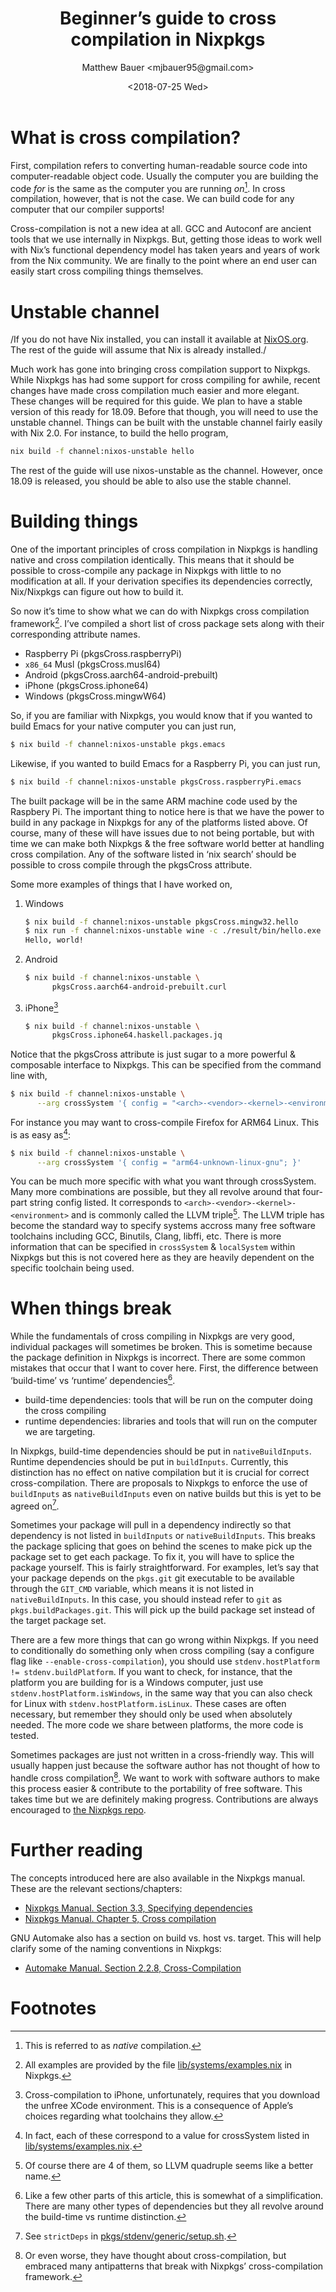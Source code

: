 #+TITLE: Beginner’s guide to cross compilation in Nixpkgs
#+AUTHOR: Matthew Bauer <mjbauer95@gmail.com>
#+DATE: <2018-07-25 Wed>

* What is cross compilation?

First, compilation refers to converting human-readable source code
into computer-readable object code. Usually the computer you are
building the code /for/ is the same as the computer you are running
/on/[fn:1]. In cross compilation, however, that is not the case. We can
build code for any computer that our compiler supports!

Cross-compilation is not a new idea at all. GCC and Autoconf are
ancient tools that we use internally in Nixpkgs. But, getting those
ideas to work well with Nix’s functional dependency model has taken
years and years of work from the Nix community. We are finally to the
point where an end user can easily start cross compiling things
themselves.

* Unstable channel

/If you do not have Nix installed, you can install it available at
[[https://nixos.org/nix/][NixOS.org]]. The rest of the guide will assume that Nix is already
installed./

Much work has gone into bringing cross compilation support to Nixpkgs.
While Nixpkgs has had some support for cross compiling for awhile,
recent changes have made cross compilation much easier and more
elegant. These changes will be required for this guide. We plan to
have a stable version of this ready for 18.09. Before that though, you
will need to use the unstable channel. Things can be built with the
unstable channel fairly easily with Nix 2.0. For instance, to build
the hello program,

#+BEGIN_SRC sh
nix build -f channel:nixos-unstable hello
#+END_SRC

The rest of the guide will use nixos-unstable as the channel. However,
once 18.09 is released, you should be able to also use the stable
channel.

* Building things

One of the important principles of cross compilation in Nixpkgs is
handling native and cross compilation identically. This means that it
should be possible to cross-compile any package in Nixpkgs with little
to no modification at all. If your derivation specifies its
dependencies correctly, Nix/Nixpkgs can figure out how to build it.

So now it’s time to show what we can do with Nixpkgs cross compilation
framework[fn:2]. I’ve compiled a short list of cross package sets
along with their corresponding attribute names.

- Raspberry Pi (pkgsCross.raspberryPi)
- ~x86_64~ Musl (pkgsCross.musl64)
- Android (pkgsCross.aarch64-android-prebuilt)
- iPhone (pkgsCross.iphone64)
- Windows (pkgsCross.mingwW64)

So, if you are familiar with Nixpkgs, you would know that if you
wanted to build Emacs for your native computer you can just run,

#+BEGIN_SRC sh
$ nix build -f channel:nixos-unstable pkgs.emacs
#+END_SRC

Likewise, if you wanted to build Emacs for a Raspberry Pi, you can
just run,

#+BEGIN_SRC sh
$ nix build -f channel:nixos-unstable pkgsCross.raspberryPi.emacs
#+END_SRC

The built package will be in the same ARM machine code used by the
Raspbery Pi. The important thing to notice here is that we have the
power to build in any package in Nixpkgs for any of the platforms
listed above. Of course, many of these will have issues due to not
being portable, but with time we can make both Nixpkgs & the free
software world better at handling cross compilation. Any of the
software listed in ‘nix search’ should be possible to cross compile
through the pkgsCross attribute.

Some more examples of things that I have worked on,

1. Windows

   #+BEGIN_SRC sh
   $ nix build -f channel:nixos-unstable pkgsCross.mingw32.hello
   $ nix run -f channel:nixos-unstable wine -c ./result/bin/hello.exe
   Hello, world!
   #+END_SRC

2. Android

   #+BEGIN_SRC sh
   $ nix build -f channel:nixos-unstable \
         pkgsCross.aarch64-android-prebuilt.curl
   #+END_SRC

3. iPhone[fn:3]

   #+BEGIN_SRC sh
   $ nix build -f channel:nixos-unstable \
         pkgsCross.iphone64.haskell.packages.jq
   #+END_SRC

Notice that the pkgsCross attribute is just sugar to a more powerful &
composable interface to Nixpkgs. This can be specified from the
command line with,

#+BEGIN_SRC sh
$ nix build -f channel:nixos-unstable \
      --arg crossSystem '{ config = "<arch>-<vendor>-<kernel>-<environment>"; }'
#+END_SRC

For instance you may want to cross-compile Firefox for ARM64 Linux.
This is as easy as[fn:4]:

#+BEGIN_SRC sh
$ nix build -f channel:nixos-unstable \
      --arg crossSystem '{ config = "arm64-unknown-linux-gnu"; }'
#+END_SRC

You can be much more specific with what you want through crossSystem.
Many more combinations are possible, but they all revolve around that
four-part string config listed. It corresponds to
=<arch>-<vendor>-<kernel>-<environment>= and is commonly called the
LLVM triple[fn:5]. The LLVM triple has become the standard way to
specify systems accross many free software toolchains including GCC,
Binutils, Clang, libffi, etc. There is more information that can be
specified in ~crossSystem~ & ~localSystem~ within Nixpkgs but this is
not covered here as they are heavily dependent on the specific
toolchain being used.

* When things break

While the fundamentals of cross compiling in Nixpkgs are very good,
individual packages will sometimes be broken. This is sometime because
the package definition in Nixpkgs is incorrect. There are some common
mistakes that occur that I want to cover here. First, the difference
between ‘build-time’ vs ‘runtime’ dependencies[fn:6]. 

- build-time dependencies: tools that will be run on the computer
  doing the cross compiling
- runtime dependencies: libraries and tools that will run on the
  computer we are targeting.

In Nixpkgs, build-time dependencies should be put in
=nativeBuildInputs=. Runtime dependencies should be put in
=buildInputs=. Currently, this distinction has no effect on native
compilation but it is crucial for correct cross-compilation. There are
proposals to Nixpkgs to enforce the use of =buildInputs= as
=nativeBuildInputs= even on native builds but this is yet to be agreed
on[fn:7].

Sometimes your package will pull in a dependency indirectly so that
dependency is not listed in =buildInputs= or =nativeBuildInputs=. This
breaks the package splicing that goes on behind the scenes to make
pick up the package set to get each package. To fix it, you will have
to splice the package yourself. This is fairly straightforward. For
examples, let’s say that your package depends on the =pkgs.git= git
executable to be available through the =GIT_CMD= variable, which means
it is not listed in =nativeBuildInputs=. In this case, you should
instead refer to =git= as =pkgs.buildPackages.git=. This will pick up
the build package set instead of the target package set.

There are a few more things that can go wrong within Nixpkgs. If you
need to conditionally do something only when cross compiling (say a
configure flag like =--enable-cross-compilation=), you should use
~stdenv.hostPlatform != stdenv.buildPlatform~. If you want to check,
for instance, that the platform you are building for is a Windows
computer, just use ~stdenv.hostPlatform.isWindows~, in the same way
that you can also check for Linux with ~stdenv.hostPlatform.isLinux~.
These cases are often necessary, but remember they should only be used
when absolutely needed. The more code we share between platforms, the
more code is tested.

Sometimes packages are just not written in a cross-friendly way. This
will usually happen just because the software author has not thought
of how to handle cross compilation[fn:8]. We want to work with
software authors to make this process easier & contribute to the
portability of free software. This takes time but we are definitely
making progress. Contributions are always encouraged to [[https://github.com/nixos/nixpkgs/][the Nixpkgs
repo]].

* Further reading

The concepts introduced here are also available in the Nixpkgs manual.
These are the relevant sections/chapters:

- [[https://nixos.org/nixpkgs/manual/#ssec-stdenv-dependencies][Nixpkgs Manual. Section 3.3, Specifying dependencies]]
- [[https://nixos.org/nixpkgs/manual/#chap-cross][Nixpkgs Manual. Chapter 5, Cross compilation]]

GNU Automake also has a section on build vs. host vs. target. This
will help clarify some of the naming conventions in Nixpkgs:

- [[https://www.gnu.org/software/automake/manual/html_node/Cross_002dCompilation.html][Automake Manual. Section 2.2.8, Cross-Compilation]]

* Footnotes

[fn:1] This is referred to as /native/ compilation.
[fn:2] All examples are provided by the file [[https://github.com/NixOS/nixpkgs/blob/master/lib/systems/examples.nix][lib/systems/examples.nix]]
in Nixpkgs.
[fn:3] Cross-compilation to iPhone, unfortunately, requires that you
download the unfree XCode environment. This is a consequence of
Apple’s choices regarding what toolchains they allow.
[fn:4] In fact, each of these correspond to a value for crossSystem
listed in [[https://github.com/NixOS/nixpkgs/blob/master/lib/systems/examples.nix][lib/systems/examples.nix]].
[fn:5] Of course there are 4 of them, so LLVM quadruple seems like a
better name.
[fn:6] Like a few other parts of this article, this is somewhat of a
simplification. There are many other types of dependencies but they
all revolve around the build-time vs runtime distinction.
[fn:7] See =strictDeps= in [[https://github.com/NixOS/nixpkgs/blob/master/pkgs/stdenv/generic/setup.sh][pkgs/stdenv/generic/setup.sh]].
[fn:8] Or even worse, they have thought about cross-compilation, but
embraced many antipatterns that break with Nixpkgs’ cross-compilation
framework.
